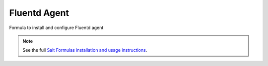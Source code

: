 Fluentd Agent
=============

Formula to install and configure Fluentd agent

.. note::

    See the full `Salt Formulas installation and usage instructions
    <http://docs.saltstack.com/en/latest/topics/development/conventions/formulas.html>`_.
